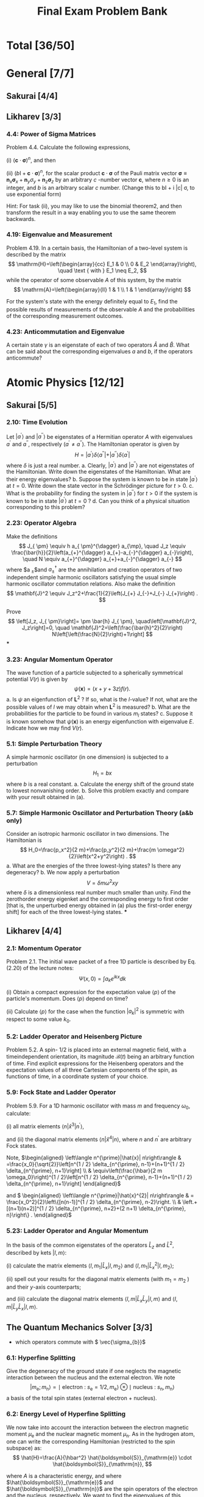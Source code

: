 #+TITLE: Final Exam Problem Bank
* Total [36/50]

* General [7/7]
** Sakurai [4/4]
** Likharev [3/3]
*** 4.4: Power of Sigma Matrices
Problem 4.4. Calculate the following expressions,

(i) $(\mathbf{c} \cdot \boldsymbol{\sigma})^n$, and then

(ii) $(b \mathrm{I}+\mathbf{c} \cdot \boldsymbol{\sigma})^n$, for the scalar product
$\mathbf{c} \cdot \boldsymbol{\sigma}$ of the Pauli matrix vector $\boldsymbol{\sigma} \equiv
\mathbf{n}_x \boldsymbol{\sigma}_x+\mathbf{n}_y \sigma_y+\mathbf{n}_z \boldsymbol{\sigma}_z$ by
an arbitrary $c$ -number vector $\mathbf{c}$, where $n \geqslant 0$ is an integer, and
$b$ is an arbitrary scalar $c$ number. (Change this to bI + i |c| \sigma, to use
exponential form)

Hint: For task (ii), you may like to use
the binomial theorem2, and then transform the result in a way enabling you to
use the same theorem backwards.

*** 4.19: Eigenvalue and Measurement
Problem 4.19. In a certain basis, the Hamiltonian of a two-level system is
described by the matrix $$ \mathrm{H}=\left(\begin{array}{cc} E_1 & 0 \\ 0 & E_2
\end{array}\right), \quad \text { with } E_1 \neq E_2, $$ while the operator of
some observable $A$ of this system, by the matrix $$
\mathrm{A}=\left(\begin{array}{ll} 1 & 1 \\ 1 & 1 \end{array}\right) $$

For the system's state with the energy definitely equal to $E_1$, find the
possible results of measurements of the observable $A$ and the probabilities of
the corresponding measurement outcomes.

*** 4.23: Anticommutation and Eigenvalue
A certain state $\gamma$ is an eigenstate of each of two operators
$\hat{A}$ and $\hat{B}$. What can be said about the corresponding eigenvalues
$a$ and $b$, if the operators anticommute?

* Atomic Physics [12/12]
** Sakurai [5/5]
*** 2.10: Time Evolution
Let $\left|a^{\prime}\right\rangle$ and $\left|a^{\prime
\prime}\right\rangle$ be eigenstates of a Hermitian operator $A$ with
eigenvalues $a^{\prime}$ and $a^{\prime \prime}$, respectively $\left(a^{\prime}
\neq a^{\prime \prime}\right)$. The Hamiltonian operator is given by $$
H=\left|a^{\prime}\right\rangle \delta\left\langle a^{\prime \prime}|+|
a^{\prime \prime}\right\rangle \delta\left\langle a^{\prime}\right| $$ where
$\delta$ is just a real number.
a. Clearly, $\left|a^{\prime}\right\rangle$ and $\left|a^{\prime
   \prime}\right\rangle$ are not eigenstates of the Hamiltonian. Write down the
   eigenstates of the Hamiltonian. What are their energy eigenvalues?
b. Suppose the system is known to be in state $\left|a^{\prime}\right\rangle$ at
   $t=0$. Write down the state vector in the Schrödinger picture for $t>0$.
c. What is the probability for finding the system in $\left|a^{\prime
   \prime}\right\rangle$ for $t>0$ if the system is known to be in state
   $\left|a^{\prime}\right\rangle$ at $t=0$ ?
d. Can you think of a physical situation corresponding to this problem?
*** 2.23: Operator Algebra
Make the definitions $$ J_{ \pm} \equiv h a_{ \pm}^{\dagger} a_{\mp}, \quad J_z
\equiv \frac{\bar{h}}{2}\left(a_{+}^{\dagger} a_{+}-a_{-}^{\dagger}
a_{-}\right), \quad N \equiv a_{+}^{\dagger} a_{+}+a_{-}^{\dagger} a_{-} $$
where $a_{ \pm}$and $a_{ \pm}^{\dagger}$ are the annihilation and creation
operators of two independent simple harmonic oscillators satisfying the usual
simple harmonic oscillator commutation relations. Also make the definition $$
\mathbf{J}^2 \equiv J_z^2+\frac{1}{2}\left(J_{+} J_{-}+J_{-} J_{+}\right) . $$

Prove $$ \left[J_z, J_{ \pm}\right]= \pm \bar{h} J_{ \pm},
\quad\left[\mathbf{J}^2, J_z\right]=0, \quad
\mathbf{J}^2=\left(\frac{\bar{h}^2}{2}\right)
N\left[\left(\frac{N}{2}\right)+1\right] $$
***
*** 3.23: Angular Momentum Operator
The wave function of a particle subjected to a spherically symmetrical
potential $V(r)$ is given by $$ \psi(\mathbf{x})=(x+y+3 z) f(r) . $$
a. Is $\psi$ an eigenfunction of $\mathbf{L}^2$ ? If so, what is the $l$-value?
   If not, what are the possible values of $l$ we may obtain when $\mathbf{L}^2$
   is measured?
b. What are the probabilities for the particle to be found in various $m_l$
   states?
c. Suppose it is known somehow that $\psi(\mathbf{x})$ is an energy
   eigenfunction with eigenvalue $E$. Indicate how we may find $V(r)$.
*** 5.1: Simple Perturbation Theory
A simple harmonic oscillator (in one dimension) is subjected to a perturbation
$$
H_1=b x
$$
where $b$ is a real constant.
a. Calculate the energy shift of the ground state to lowest nonvanishing order.
b. Solve this problem exactly and compare with your result obtained in (a).
*** 5.7: Simple Harmonic Oscillator and Perturbation Theory (a&b only)
Consider an isotropic harmonic oscillator in two dimensions. The Hamiltonian is
$$ H_0=\frac{p_x^2}{2 m}+\frac{p_y^2}{2 m}+\frac{m
\omega^2}{2}\left(x^2+y^2\right) . $$
a. What are the energies of the three lowest-lying states? Is there any
   degeneracy?
b. We now apply a perturbation
$$ V=\delta m \omega^2 x y $$ where $\delta$ is a dimensionless real number much
smaller than unity. Find the zerothorder energy eigenket and the corresponding
energy to first order [that is, the unperturbed energy obtained in (a) plus the
first-order energy shift] for each of the three lowest-lying states.
***
** Likharev [4/4]
*** 2.1: Momentum Operator
Problem 2.1. The initial wave packet of a free 1D particle is described by Eq. (2.20) of the lecture notes:
$$
\Psi(x, 0)=\int a_k e^{i k x} d k
$$

(i) Obtain a compact expression for the expectation value $\langle p\rangle$ of the
particle's momentum. Does $\langle p\rangle$ depend on time?

(ii) Calculate $\langle p\rangle$ for the case when the function $\left|a_k\right|^2$ is
symmetric with respect to some value $k_0$.

*** 5.2: Ladder Operator and Heisenberg Picture
Problem 5.2. A spin- $1 / 2$ is placed into an external magnetic field, with a
timeindependent orientation, its magnitude $\mathscr{B}(t)$ being an arbitrary
function of time. Find explicit expressions for the Heisenberg operators and the
expectation values of all three Cartesian components of the spin, as functions
of time, in a coordinate system of your choice.

*** 5.9: Fock State and Ladder Operator
Problem 5.9. For a $1 \mathrm{D}$ harmonic oscillator with mass $m$ and
frequency $\omega_0$, calculate:

(i) all matrix elements $\left\langle n\left|\hat{x}^3\right| n^{\prime}\right\rangle$,

and (ii) the diagonal matrix elements $\left\langle n\left|\hat{x}^4\right| n\right\rangle$,
where $n$ and $n^{\prime}$ are arbitrary Fock states.


Note, \(\begin{aligned} \left\langle n^{\prime}|\hat{x}| n\right\rangle &
=\frac{x_0}{\sqrt{2}}\left[n^{1 / 2} \delta_{n^{\prime}, n-1}+(n+1)^{1 / 2} \delta_{n^{\prime},
n+1}\right] \\ & \equiv\left(\frac{\hbar}{2 m \omega_0}\right)^{1 / 2}\left[n^{1 / 2}
\delta_{n^{\prime}, n-1}+(n+1)^{1 / 2} \delta_{n^{\prime}, n+1}\right] \end{aligned}\)

and \( \begin{aligned} \left\langle n^{\prime}|\hat{x}^{2}| n\right\rangle & =
\frac{x_0^2}{2}\left\{[n(n-1)]^{1 / 2} \delta_{n^{\prime}, n-2}\right. \\ &
\left.+[(n+1)(n+2)]^{1 / 2} \delta_{n^{\prime}, n+2}+(2 n+1) \delta_{n^{\prime}, n}\right\} .
\end{aligned}\)

*** 5.23: Ladder Operator and Angular Momentum
In the basis of the common eigenstates of the operators $\hat{L}_z$ and
$\hat{L}^2$, described by kets $|l, m\rangle$:

(i) calculate the matrix elements $\left\langle l, m_1\left|\hat{L}_x\right| l,
m_2\right\rangle$ and $\left\langle l, m_1\left|\hat{L}_x^2\right| l, m_2\right\rangle$;

(ii) spell out your results for the diagonal matrix elements (with $m_1=m_2$ )
and their $y$-axis counterparts;

and (iii) calculate the diagonal matrix elements $\left\langle l, m\left|\hat{L}_x
\hat{L}_y\right| l, m\right\rangle$ and $\left\langle l, m\left|\hat{L}_y \hat{L}_x\right|
l, m\right\rangle$.

** The Quantum Mechanics Solver [3/3]
- which operators commute with \( \vec{\sigma_{b}}\)
*** 6.1: Hyperfine Splitting
Give the degeneracy of the ground state if one neglects the magnetic interaction
between the nucleus and the external electron. We note $$
\left.\left.\left|m_{\mathrm{e}} ; m_{\mathrm{n}}\right\rangle=\mid \text {
electron : } s_{\mathrm{e}}=1 / 2, m_{\mathrm{e}}\right\rangle \otimes \mid
\text { nucleus : } s_{\mathrm{n}}, m_{\mathrm{n}}\right\rangle $$ a basis of
the total spin states (external electron + nucleus).

*** 6.2: Energy Level of Hyperfine Splitting
We now take into account the interaction between the electron magnetic moment
$\mu_{\mathrm{e}}$ and the nuclear magnetic moment $\mu_{\mathrm{n}}$. As in the
hydrogen atom, one can write the corresponding Hamiltonian (restricted to the
spin subspace) as: $$ \hat{H}=\frac{A}{\hbar^2}
\hat{\boldsymbol{S}}_{\mathrm{e}} \cdot \hat{\boldsymbol{S}}_{\mathrm{n}}, $$

where $A$ is a characteristic energy, and where
$\hat{\boldsymbol{S}}_{\mathrm{e}}$ and $\hat{\boldsymbol{S}}_{\mathrm{n}}$ are
the spin operators of the electron and the nucleus, respectively. We want to
find the eigenvalues of this Hamiltonian.

We introduce the operators $\hat{S}_{\mathrm{e}, \pm}=\hat{S}_{\mathrm{e}, x} \pm i
\hat{S}_{\mathrm{e}, y}$ and $\hat{S}_{\mathrm{n}, \pm}=\hat{S}_{\mathrm{n}, x} \pm
i \hat{S}_{\mathrm{n}, y}$.

(a) Show that $$ \hat{H}=\frac{A}{2 \hbar^2}\left(\hat{S}_{\mathrm{e},+}
\hat{S}_{\mathrm{n},-}+\hat{S}_{\mathrm{e},-} \hat{S}_{\mathrm{n},+}+2
\hat{S}_{\mathrm{e}, z} \hat{S}_{\mathrm{n}, z}\right) $$

(b) Show that the two states $$ \left|m_{\mathrm{e}}=1 / 2 ;
m_{\mathrm{n}}=s_{\mathrm{n}}\right\rangle \quad \text { and } \quad\left|m_{\mathrm{e}}=-1 /
2 ; m_{\mathrm{n}}=-s_{\mathrm{n}}\right\rangle $$ are eigenstates of $\hat{H}$, and
give the corresponding eigenvalues.

(c) What is the action of $\hat{H}$ on the state $\left|m_{\mathrm{e}}=1 / 2 ;
m_{\mathrm{n}}\right\rangle$ with $m_{\mathrm{n}} \neq s_{\mathrm{n}}$ ? What is the
action of $\hat{H}$ on the state $\left|m_{\mathrm{e}}=-1 / 2 ;
m_{\mathrm{n}}\right\rangle$ with $m_{\mathrm{n}} \neq-s_{\mathrm{n}}$ ? (d) Deduce from
these results that the eigenvalues of $\hat{H}$ can be calculated by
diagonalizing $2 \times 2$ matrices of the type: $$
\frac{A}{2}\left(\begin{array}{lr} m_{\mathrm{n}} &
\sqrt{s_{\mathrm{n}}\left(s_{\mathrm{n}}+1\right)-m_{\mathrm{n}}\left(m_{\mathrm{n}}+1\right)}
\\ \sqrt{s_{\mathrm{n}}\left(s_{\mathrm{n}}+1\right)-m_{\mathrm{n}}\left(m_{\mathrm{n}}+1\right)}
& -\left(m_{\mathrm{n}}+1\right) \end{array}\right) . $$

*** 7.3.1: Zeeman Effect
The system is placed in a constant uniform magnetic field $\boldsymbol{B}$
directed along the $z$ axis. The additional Zeeman Hamiltonian has the form $$
\hat{H}_{\mathrm{Z}}=\omega_1 \hat{S}_{1 z}+\omega_2 \hat{S}_{2 z} $$ where $\omega_1=-\gamma_1 B$
and $\omega_2=-\gamma_2 B$. 7.3.1 Matrix representation of the Zeeman Hamiltonian

(a) Taking into account the result of question 7.2.2 and setting $\omega=-\gamma B$, write
the action of $\hat{H}_Z$ on the basis states $\left\{\left|\sigma_1,
\sigma_2\right\rangle\right\}$.

(b) Write in terms of $A$ and $\hbar \omega$ the matrix representation of $$
\hat{H}=\hat{H}_{\mathrm{SS}}+\hat{H}_{\mathrm{A}}+\hat{H}_{\mathrm{Z}} $$ in
the basis $\{|S, m\rangle\}$ of the total spin of the two particles.

(c) Give the numerical value of $\hbar \omega$ in $\mathrm{eV}$ for a field $B=1
\mathrm{~T}$. Is it easy experimentally to be in a strong field regime, i.e. $\hbar
\omega \gg A$ ?
* Quantum Information [10/10]
** Bacon Final [4/4]
*** P1
Problem 1: One Qubit! (30 pts) In this problem you have been given a single
qubit which has the wave function given by the ket
$|\psi\rangle=\frac{1}{\sqrt{2}}|0\rangle+\frac{1+i}{2}|1\rangle$.

(a) (4 pts) What is the bra $\langle\psi|$ corresponding to this ket?

(b) (4 pts) Is this wave function normalized? This is, does $\langle\psi \mid \psi\rangle=1$ ?

(c) $(6 \mathrm{pts})$ If you measure this qubit in the computational basis,
$|0\rangle,|1\rangle$, what are the probabilities of these two outcomes?

(d) (6 pts) Suppose we apply the unitary $$ U=\left[\begin{array}{cc} 1 & 0 \\ 0
& \frac{1-i}{\sqrt{2}} \end{array}\right] $$ to the qubit in the wave function
$|\psi\rangle$. What is the new wave function $U|\psi\rangle$ ?

(e) $(6 \mathrm{pts})$ Recall that the Hadamard matrix is $$
H=\left[\begin{array}{cc} \frac{1}{\sqrt{2}} & \frac{1}{\sqrt{2}}
\\ \frac{1}{\sqrt{2}} & -\frac{1}{\sqrt{2}} \end{array}\right] $$

If we first apply $U$ from part (d) followed by the Hadamard matrix, this is the
same as applying the unitary $H U$. What is the two by two matrix $H U$ ? (f) (4
pts) Suppose we start with one qubit which has the wave function $|\psi\rangle$. Next we
apply $U$ from part (d). Then we apply the Hadamard $H$. What is the final qubit
wave function? That is, what is $H U|\psi\rangle$ ?

*** P2
Problem 2: Two Qubits! (40 pts)
In this problem we have been given two qubits with the wave function $|\phi\rangle=\frac{1}{2}|01\rangle+\frac{\sqrt{3}}{2}|10\rangle$.
(a) (3 pts) What is the bra $\langle\phi|$ ?
(b) (4 pts) If we measure $|\phi\rangle$ in the computational basis for two qubits, what are the probabilities of the four outcomes, $|00\rangle,|01\rangle,|10\rangle$, and $|11\rangle$ ?
(c) $(5 \mathrm{pts})$ Recall that the single qubit not operator is $X=\left[\begin{array}{ll}0 & 1 \\ 1 & 0\end{array}\right]$ and the single qubit identity operator is $I=$ $\left[\begin{array}{ll}1 & 0 \\ 0 & 1\end{array}\right]$. Write out the two qubit unitary matrix $I \otimes X$ in the computational basis.
(d) (5 pts) Write out the two qubit unitary matrix $X \otimes X$ in the computational basis.
(e) (5 pts) Suppose we apply the unitary matrix $X \otimes X$ to $|\phi\rangle$. What is the resulting two qubit state $(X \otimes X)|\phi\rangle$ ?
(f) (5 pts) Suppose that we feed $|\phi\rangle$ into the following circuit
What is the resulting two qubit wave function?
(g) (3 pts) Return now to $|\phi\rangle$. Suppose we are given two qubits with this wave function and we measure the first of these two qubits in the computational basis, $|0\rangle,|1\rangle$. What are the probabilities of these two outcomes?
(h) (3 pts) Recall that the Bell basis are given by the four two qubit kets
$$
\begin{aligned}
& \left|\Psi_{+}\right\rangle=\frac{1}{\sqrt{2}}(|01\rangle+|10\rangle), \quad\left|\Psi_{-}\right\rangle=\frac{1}{\sqrt{2}}(|01\rangle-|10\rangle), \\
& \left|\Phi_{+}\right\rangle=\frac{1}{\sqrt{2}}(|00\rangle+|11\rangle), \quad\left|\Phi_{-}\right\rangle=\frac{1}{\sqrt{2}}(|00\rangle-|11\rangle) .
\end{aligned}
$$

Suppose that we measure $|\phi\rangle$ in the Bell basis. What are the
probabilities of the four outcomes
$\left|\Phi_{+}\right\rangle,\left|\Phi_{-}\right\rangle,\left|\Psi_{+}\right\rangle$,
and $\left|\Psi_{-}\right\rangle$? (i) (7 pts) Suppose in addition to
$|\phi\rangle$, we have a third qubit whose wave function is
$\frac{1}{\sqrt{2}}(|0\rangle+|1\rangle)$, i.e. we start with $|\phi\rangle
\otimes \frac{1}{\sqrt{2}}(|0\rangle+|1\rangle)$. Suppose you now measure the
first and third qubits of this system in the Bell basis. After this measurement,
the wave function of the second qubit will be separable from the wave function
of the first and the third qubit. Suppose that you got the outcome corresponding
to $\left|\Phi_{+}\right\rangle$: what would the wave function of the second
qubit then be?

*** P3
Problem 3: Outer Products (10 pts)
(a) (3 pts) Let $|+\rangle=\frac{1}{\sqrt{2}}(|0\rangle+|1\rangle)$. Write out the two by two matrix $|+\rangle\langle+|$ in the computational basis, $|0\rangle,|1\rangle$.
(b) (4 pts) Let $|-i\rangle=\frac{1}{\sqrt{2}}(|0\rangle+i|1\rangle)$ and $|+i\rangle=\frac{1}{\sqrt{2}}(|0\rangle-i|1\rangle)$. Suppose that we are given two qubits whose wave function is $\frac{1}{2}|00\rangle+\frac{\sqrt{3}}{2}|11\rangle$. If we measure the first of these qubits in the $|+i\rangle,|-i\rangle$ basis, what are the probabilities of these two outcomes? What is the wave function of these two qubits after the measurement for each of these two possible outcomes?
(c) (3 pts) Define the four dimensional matrix $V=|00\rangle\left\langle 00\left|+e^{\frac{2 \pi i}{3}}\right| 01\right\rangle\langle 01|+\frac{1}{\sqrt{2}}(|10\rangle\langle 10|+i| 11\rangle\langle 10|+i| 10\rangle\langle 11|+| 11\rangle\langle 11|)$. Is this matrix unitary? That is does $V V^{\dagger}=I$ ?

*** P4
Problem 4: n Qubits! (10 pts)
In this problem we will deal with $n$ qubits.
(a) (4 pts) Suppose that we have $n$ qubits which have the wave function $|0\rangle=|0,0, \ldots, 0\rangle$. If we now apply the $n$ qubit Pauli $X$ to these $n$ qubits, $X^{\otimes n}$ (where $X$ is defined Problem 2), what is the resulting $n$ qubit state? Your answer should be a single computational basis state.
(b) (4 pts) Recall the definition of the Hadamard from Problem 1. Suppose we apply the $n$ qubit Hadamard, $H^{\otimes n}$ to $\left(X^{\otimes n}\right)|0\rangle$. ( $H$ is defined in Problem 1.) What is the resulting $n$ qubit wave function? Express it as a sum over computational basis kets, i.e. in the form $\sum_{x=0}^{2^n-1} a_x|x\rangle$, where $a_x$ is some function of $x$ which you must find a formula for.
(c) (2 pts) $H^{\otimes n} X^{\otimes n} H^{\otimes n}$ can be expressed as $A^{\otimes n}$. What is $A$ ?

** MIT P3 [3/3]
*** P1
1. Measurements and uncertainty.
(a) Suppose we prepare a quantum system in an eigenstate $|\psi\rangle$ of some observable $M$, with corresponding eigenvalue $m$. What is the average observed value of $M$, and the standard deviation?
(b) Suppose we have qubit in the state $|0\rangle$, and we measure the observable $X$ (i.e. $\sigma_x$ ). What is the average value of $X$ ? What is the standard deviation of $X$ ?
*** P4
4. Schmidt decompositions. Consider a composite system consisting of two qubits. Find the Schmidt decompositions of the states
$$
\begin{aligned}
\left|\phi_1\right\rangle & =\frac{|00\rangle+|11\rangle+|22\rangle}{\sqrt{3}} \\
\left|\phi_2\right\rangle & =\frac{|00\rangle+|01\rangle+|10\rangle+|11\rangle}{2} \\
\left|\phi_3\right\rangle & =\frac{|00\rangle+|01\rangle+|10\rangle-|11\rangle}{2} \\
\left|\phi_4\right\rangle & =\frac{|00\rangle+|01\rangle+|11\rangle}{\sqrt{3}} .
\end{aligned}
$$
*** P5
5. Interferometers. Consider this single qubit model of an interferometer, where the goal is to estimate an unknown phase $\phi$ :
Let the box with $\phi$ map $|0\rangle \rightarrow|0\rangle$ and $|1\rangle \rightarrow e^{i \phi}|1\rangle$.
(a) Give the states $\left|\psi_1\right\rangle,\left|\psi_2\right\rangle$, and $\left|\psi_3\right\rangle$.
(b) What is the probability $p$ of measuring the final qubit to be one?
(c) If this is experiment is repeated $n$ times, what is the standard deviation $\Delta p$ of the value estimated for $p$ from the measurement results? Also give the uncertainty in the resulting estimate for $\phi$, $\Delta \phi=\Delta p /|d p / d \phi|$.

** MIT P4 [1/1]
*** P1
 Measurement in the Bell basis Show that the circuit performs a measurement in
the basis of the Bell states. Specifically, show that this circuit results in a
measurement being performed with four operators $\left\{M_k\right\}$ such that
$M_k^{\dagger} M_k$ are the four projectors onto the Bell states.


[[file:../Quantum_Information_\[11/11\]/20231127-165019_screenshot.png]]

** MIT MidTerm [2/2]
*** P2
Entanglement distillation by non-projective measurement. Suppose Alice and Bob
share the two-qubit state $\left|\psi_{A
B}\right\rangle=(\sqrt{3}|00\rangle+|11\rangle) / 2$. Recall that a quantum
measurement is specified by a set of operators $\left\{M_0, M_1\right\}$ such
that $\sum_k M_k^{\dagger} M_k=I$. (a) Give $a$ and $b$ such that the quantum
measurement outcome from operator $M_0=a|0\rangle\langle 0|+b| 1\rangle\langle
1|$ acting on $\left|\psi_{A B}\right\rangle$ produces the post-measurement
result $(|00\rangle+|11\rangle) / \sqrt{2}$ with probability $1 / 4$. (15
points) (b) Give an operator $M_1$ such that $M_0^{\dagger} M_0+M_1^{\dagger}
M_1=I$. With what probability does the corresponding outcome occur, acting on
$\left|\psi_{A B}\right\rangle$, and what is the post-measurement result? (10
points)
*** P4
4. Qubit tests. Consider the following three-qubit quantum circuit, in which
   $|\chi\rangle$ and $|\phi\rangle$ are arbitrary qubits:
  [[file:../Quantum_Information_\[11/11\]/20231127-164944_screenshot.png]]

(a) Give the intermediate states of the circuit,
$\left|\psi_0\right\rangle,\left|\psi_1\right\rangle,\left|\psi_2\right\rangle,\left|\psi_3\right\rangle$.
(4 points each)

(b) If the measurement result is zero (ie the top qubit is $|0\rangle$ ), what
is the state of the bottom two qubits? (4 points)

(c) If \(|\langle\chi \mid \phi\rangle|=\alpha\), with what probability is the
measurement result zero? (10 points)




* Condensed Matter Physics [0/14]
- Provided by Prof. Liu

* Sakurai
** Chapter 1
*** 1.2
Prove $$
[A B, C D]=-A C\{D, B\}+A\{C, B\} D-C\{D, A\} B+\{C, A\} D B
$$

*** 1.4
Suppose a $2 \times 2$ matrix $X$ (not necessarily Hermitian, nor unitary) is written as
$$
X=a_0+\sigma \cdot \mathbf{a},
$$
where the matrices $\sigma$ are given in (3.50) and $a_0$ and $a_{1,2,3}$ are numbers.

a. How are $a_0$ and $a_k(k=1,2,3)$ related to $\operatorname{tr}(X)$ and $\operatorname{tr}\left(\sigma_k X\right)$ ?

b. Obtain $a_0$ and $a_k$ in terms of the matrix elements $X_{i j}$.

*** 1.6
Using the rules of bra-ket algebra, prove or evaluate the following:

a. $\operatorname{tr}(X Y)=\operatorname{tr}(Y X)$, where $X$ and $Y$ are operators;

b. $(X Y)^{\dagger}=Y^{\dagger} X^{\dagger}$, where $X$ and $Y$ are operators;

c. $\exp [i f(A)]=$ ? in ket-bra form, where $A$ is a Hermitian operator whose eigenvalues are known;

d. $\sum_{a^{\prime}} \psi_{a^{\prime}}^*\left(\mathbf{x}^{\prime}\right) \psi_{a^{\prime}}\left(\mathbf{x}^{\prime \prime}\right)$, where $\psi_{a^{\prime}}\left(\mathbf{x}^{\prime}\right)=\left\langle\mathbf{x}^{\prime} \mid a^{\prime}\right\rangle$.

*** 1.7
a. Consider two kets $|\alpha\rangle$ and $|\beta\rangle$. Suppose $\left\langle a^{\prime} \mid \alpha\right\rangle,\left\langle a^{\prime \prime} \mid \alpha\right\rangle, \ldots$ and $\left\langle a^{\prime} \mid \beta\right\rangle,\left\langle a^{\prime \prime} \mid \beta\right\rangle, \ldots$ are all known, where $\left|a^{\prime}\right\rangle,\left|a^{\prime \prime}\right\rangle, \ldots$ form a complete set of base kets. Find the matrix representation of the operator $|\alpha\rangle\langle\beta|$ in that basis.
b. We now consider a spin $\frac{1}{2}$ system and let $|\alpha\rangle$ and $|\beta\rangle$ be $\left|S_z ;+\right\rangle$ and $\left|S_x ;+\right\rangle$, respectively. Write down explicitly the square matrix that corresponds to $|\alpha\rangle\langle\beta|$ in the usual ( $s_z$ diagonal) basis.

*** 1.8: Eigenvalue
Suppose $|i\rangle$ and $|j\rangle$ are eigenkets of some Hermitian operator
$A$.

Under what condition can we conclude that $|i\rangle+|j\rangle$ is also an
eigenket of $A$ ? Justify your answer.

*** 1.10
1.10 Using the orthonormality of $|+\rangle$ and $|-\rangle$, prove
$$
\left[S_i, S_j\right]=i \varepsilon_{i j k} \hbar S_k, \quad\left\{S_i, S_j\right\}=\left(\frac{\hbar^2}{2}\right) \delta_{i j},
$$
where
$$
\begin{aligned}
& S_x=\frac{\hbar}{2}(|+\rangle\langle-|+|-\rangle\langle+|), \quad S_y=\frac{i \hbar}{2}(-|+\rangle\langle-|+|-\rangle\langle+|), \\
& S_z=\frac{\hbar}{2}(|+\rangle\langle+|-|-\rangle\langle-|) .
\end{aligned}
$$

*** 1.12: Braket Notation to Matrix
The Hamiltonian operator for a two-state system is given by $$
H=a(|1\rangle\langle 1|-| 2\rangle\langle 2|+| 1\rangle\langle 2|+|
2\rangle\langle 1|), $$ where $a$ is a number with the dimension of energy. Find
the energy eigenvalues and the corresponding energy eigenkets (as linear
combinations of $|1\rangle$ and $|2\rangle$ ).

*** 1.13
A two-state system is characterized by the Hamiltonian
$$
H=H_{11}|1\rangle\left\langle 1\left|+H_{22}\right| 2\right\rangle\langle 2|+H_{12}[|1\rangle\langle 2|+| 2\rangle\langle 1|]
$$
where $H_{11}, H_{22}$, and $H_{12}$ are real numbers with the dimension of energy, and $|1\rangle$ and $|2\rangle$ are eigenkets of some observable $(\neq H)$. Find the energy eigenkets and corresponding energy eigenvalues. Make sure that your answer makes good sense for $H_{12}=0$.
1.14 A spin $\frac{1}{2}$ system is known to be in an eigenstate of $\mathbf{S} \cdot \hat{\mathbf{n}}$ with eigenvalue $\hbar / 2$, where $\hat{\mathbf{n}}$ is a unit vector lying in the $x z$-plane that makes an angle $\gamma$ with the positive $z$-axis.
a. Suppose $S_x$ is measured. What is the probability of getting $+\hbar / 2$ ?
b. Evaluate the dispersion in $S_x$, that is,
$$
\left\langle\left(S_x-\left\langle S_x\right\rangle\right)^2\right\rangle
$$
(For your own peace of mind check your answers for the special cases $\gamma=0, \pi / 2$, and $\pi$.)
*** 1.14
A spin $\frac{1}{2}$ system is known to be in an eigenstate of $\mathbf{S} \cdot \hat{\mathbf{n}}$ with eigenvalue $\hbar / 2$, where $\hat{\mathbf{n}}$ is a unit vector lying in the $x z$-plane that makes an angle $\gamma$ with the positive $z$-axis.
a. Suppose $S_x$ is measured. What is the probability of getting $+\hbar / 2$ ?
b. Evaluate the dispersion in $S_x$, that is,
$$
\left\langle\left(S_x-\left\langle S_x\right\rangle\right)^2\right\rangle
$$
(For your own peace of mind check your answers for the special cases $\gamma=0, \pi / 2$, and $\pi$.)
*** 1.15
A beam of spin $\frac{1}{2}$ atoms goes through a series of Stern-Gerlach type measurements as follows.
a. The first measurement accepts $s_z=\hbar / 2$ atoms and rejects $s_z=-\hbar / 2$ atoms.
b. The second measurement accepts $s_n=\hbar / 2$ atoms and rejects $s_n=-\hbar / 2$ atoms, where $s_n$ is the eigenvalue of the operator $\mathbf{S} \cdot \hat{\mathbf{n}}$, with $\hat{\mathbf{n}}$ making an angle $\beta$ in the $x z$-plane with respect to the $z$-axis.
c. The third measurement accepts $s_z=-\hbar / 2$ atoms and rejects $s_z=\hbar / 2$ atoms.
What is the intensity of the final $s_z=-\hbar / 2$ beam when the $s_z=\hbar / 2$ beam surviving the first measurement is normalized to unity? How must we orient the second measuring apparatus if we are to maximize the intensity of the final $s_z=-\hbar / 2$ beam?
*** 1.18
Two Hermitian operators anticommute:
$$
\{A, B\}=A B+B A=0 .
$$

Is it possible to have a simultaneous (that is, common) eigenket of $A$ and $B$ ? Prove or illustrate your assertion.
*** 1.19
Two observables $A_1$ and $A_2$, which do not involve time explicitly, are known not to commute,
$$
\left[A_1, A_2\right] \neq 0
$$
yet we also know that $A_1$ and $A_2$ both commute with the Hamiltonian:
$$
\left[A_1, H\right]=0, \quad\left[A_2, H\right]=0
$$

Prove that the energy eigenstates are, in general, degenerate. Are there exceptions? As an example, you may think of the central-force problem $H=\mathbf{p}^2 / 2 m+V(r)$, with $A_1 \rightarrow L_z, A_2 \rightarrow L_x$
*** 1.26
a. Prove that $(1 / \sqrt{2})\left(1+i \sigma_x\right)$, where the matrix $\sigma_x$ is given in (3.50), acting on a two-component spinor can be regarded as the matrix representation of the rotation operator about the $x$-axis by angle $-\pi / 2$. (The minus sign signifies that the rotation is clockwise.)

b. Construct the matrix representation of $S_z$ when the eigenkets of $S_y$ are used as base vectors.

*** 1.28
Construct the transformation matrix that connects the $S_z$ diagonal basis to the $S_x$ diagonal basis. Show that your result is consistent with the general relation
$$
U=\sum_r\left|b^{(r)}\right\rangle\left\langle a^{(r)}\right|
$$

** Chapter 2

*** 2.8: Heisenberg Picture
2.8 Consider a free-particle wave packet in one dimension. At $t=0$ it satisfies the minimum uncertainty relation
$$
\left\langle(\Delta x)^2\right\rangle\left\langle(\Delta p)^2\right\rangle=\frac{\bar{h}^2}{4} \quad(t=0) .
$$

In addition, we know
$$
\langle x\rangle=\langle p\rangle=0 \quad(t=0) .
$$

Using the Heisenberg picture, obtain $\left\langle(\Delta x)^2\right\rangle_t$ as a function of $t(t \geq 0)$ when $\left\langle(\Delta x)^2\right\rangle_{t=0}$ is given. (Hint: Take advantage of the property of the minimumuncertainty wave packet you worked out in Chapter 1, Problem 1.20.)
** Chapter 3
*** 3.12: State Representation
a. Consider a pure ensemble of identically prepared spin $\frac{1}{2}$ systems.
   Suppose the expectation values $\left\langle S_x\right\rangle$ and
   $\left\langle S_z\right\rangle$ and the sign of $\left\langle
   S_y\right\rangle$ are known. Show how we may determine the state vector. Why
   is it unnecessary to know the magnitude of $\left\langle S_y\right\rangle$ ?

b. Consider a mixed ensemble of spin $\frac{1}{2}$ systems. Suppose the ensemble
   averages $\left[S_x\right],\left[S_y\right]$, and $\left[S_z\right]$ are all
   known. Show how we may construct the $2 \times 2$ density matrix that
   characterizes the ensemble.

** Chapter 4

** Chapter 5
